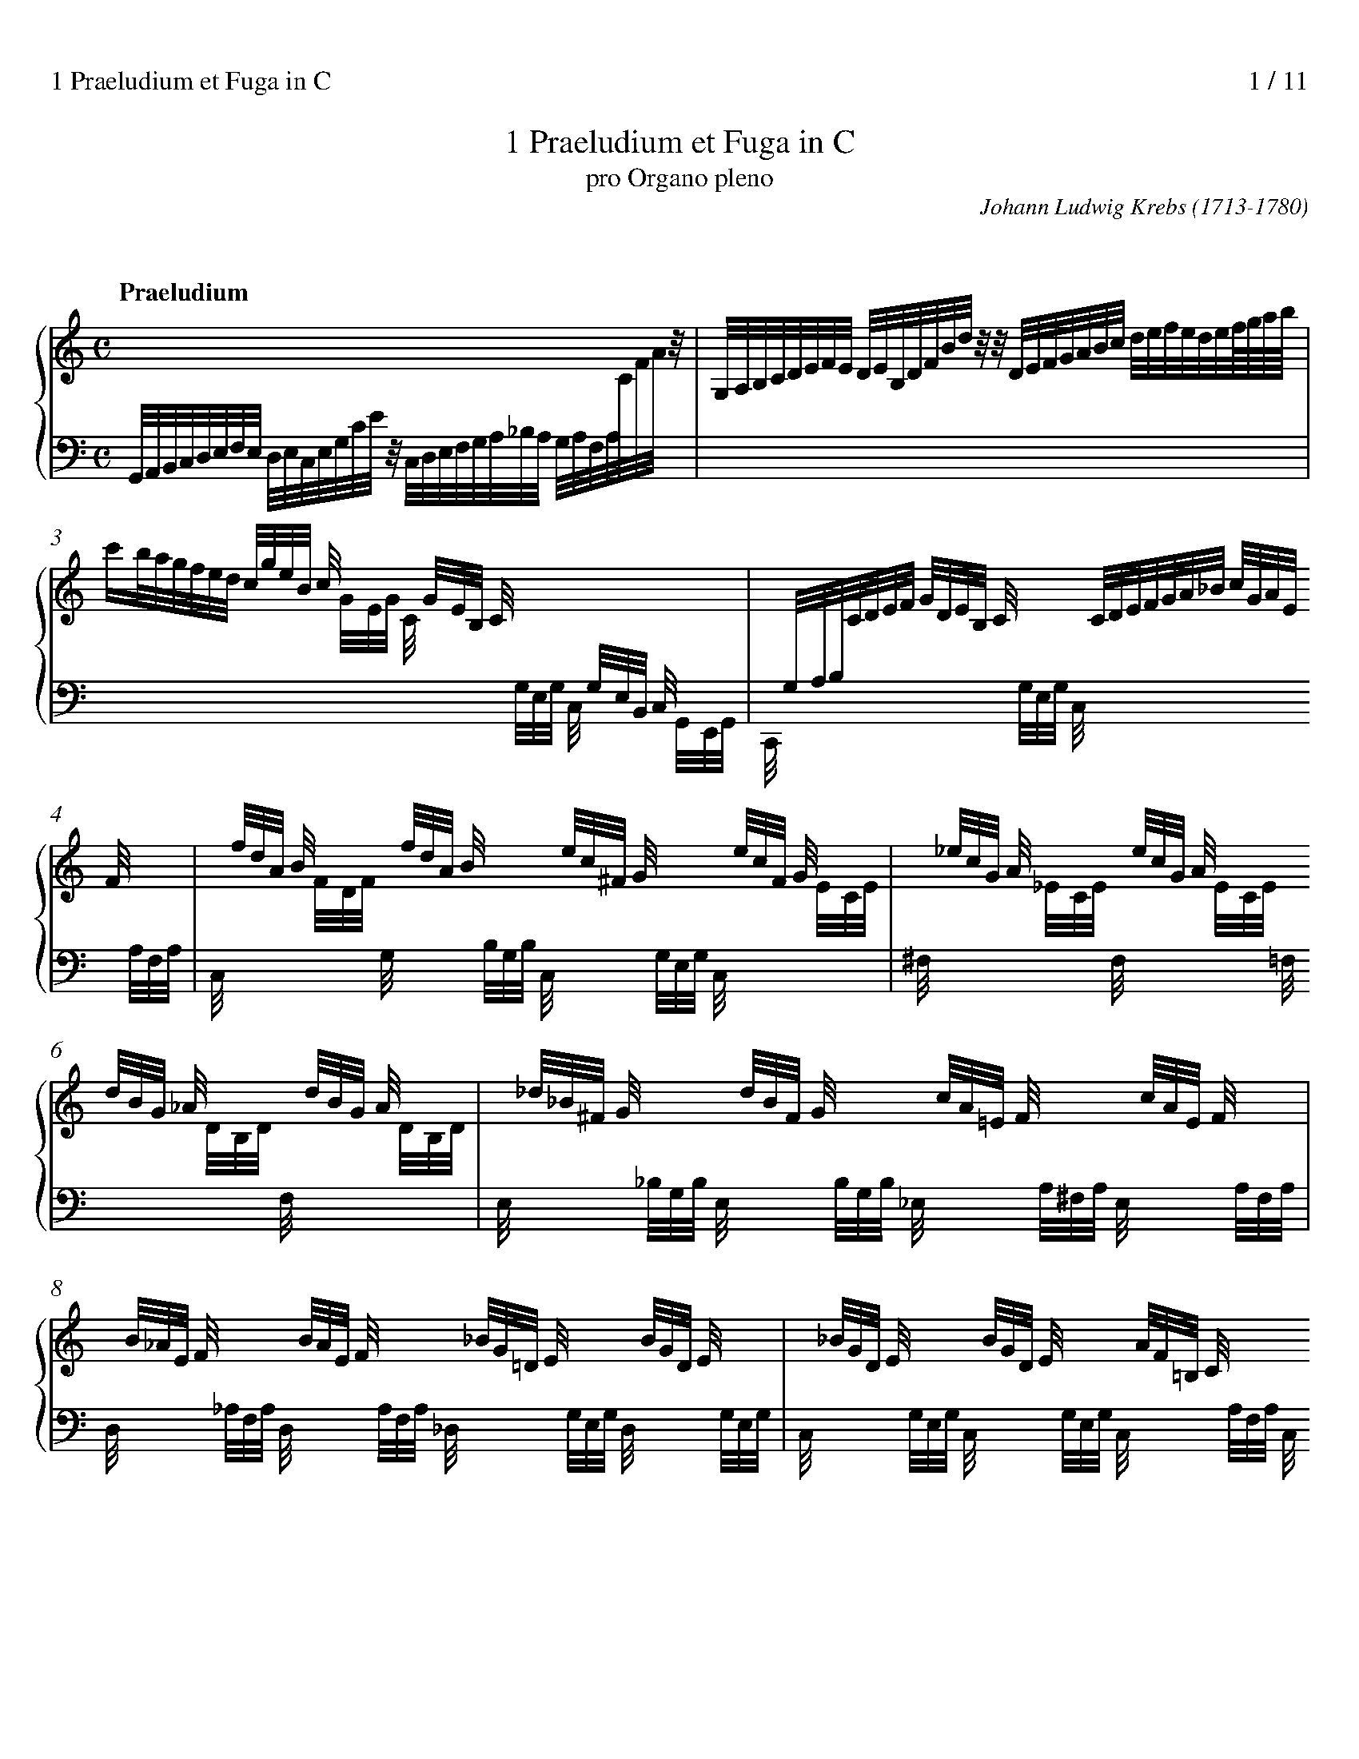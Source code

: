 % version for abcm2ps-8.x.x 2014/09/06
%%titlespace 0.0cm
%%composerspace 0.0cm
%%sysstaffsep 1cm
%%leftmargin 0.8cm
%%rightmargin 0.8cm
%%partsfont Times-Bold 15.0
%%measurenb 0
%%continueall 1
%%stretchlast 1
%%splittune 1
%%staffnonote 0
%%header "1 Praeludium et Fuga in C		$P / 11"

X:1
T:1 Praeludium et Fuga in C
T:pro Organo pleno
C:Johann Ludwig Krebs (1713-1780)
K:C

X:2
T:
%%maxshrink 0.7
M:C
L:1/8
%%staves {(1 2) 3} P
K:C
V:1 clef=treble
%%scale 0.77
P:Praeludium
x8 |
V:2
Z10|
V:3 clef=bass
G,,//A,,//B,,//C,//D,//E,//F,//E,//
 [V:3 stem=down]D,//E,//C,//E,//G,//C//E//z// 
C,//D,//E,//F,//G,//A,//_B,//A,//
 G,//A,//F,//A,//[I:staff 1]C//F//A//z// |
V:P clef=bass
Z10|
V:1
G,//A,//B,//C//D//E//F//E// D//E//B,//D//F//B//d//z// 
z//D//E//F//G//A//B//c// d//e//f//e//d//e//f///g///a///b/// |
V:3
x8 |
V:1	% mes 3
c'/b//a//g//f//e//d// [V:1 stem=up]c//g//e//B// c//x3// 
x//G//E//B,// C//x3// [I:staff 2]x//G,//E,//B,,// C,//x3// |
x//G,//A,//B,//[I:staff 1]C//D//E//F// G//D//E//B,// C//x3// 
x//C//D//E//F//G//A//_B// c//G//A//E// F//x3// |
V:3
[I:staff 1][V:3 stem=down]x3 x//G//E//G// C//x3// 
[I:staff 2]x//G,//E,//G,// C,//x3// x//G,,//E,,//G,,// |
C,,//x3// x2 x//G,//E,//G,// C,//x3// x2 x//A,//F,//A,// |
V:1	% mes 5
x//f//d//A// B//x3// x//f//d//A// B//x3// 
x//e//c//^F// G//x3// x//e//c//F// G//x3// |
x//_e//c//G// A//x3// x//e//c//G// A//x3// 
x//d//B//G// _A//x3// x//d//B//G// A//x3// |
V:3
C,//x3// [I:staff 1]x//F//D//F// [I:staff 2]G,//x3// x//B,//G,//B,//
C,//x3// x//G,//E,//G,// C,//x3// [I:staff 1]x//E//C//E// |
[I:staff 2]^F,//x3// [I:staff 1]x//_E//C//E// [I:staff 2]F,//x3//
[I:staff 1]x//E//C//E// [I:staff 2]=F,//x3// [I:staff 1]x//D//B,//D//
[I:staff 2]F,//x3// [I:staff 1]x//D//B,//D// |
% (2)	% mes 7
V:1
x//_d//_B//^F// G//x3// x//d//B//F// G//x3//
x//c//A//=E// F//x3// x//c//A//E// F//x3// |
x//B//_A//E// F//x3// x//B//A//E// F//x3//
x//_B//G//=D// E//x3// x//B//G//D// E//x3// |
V:3
[I:staff 2]E,//x3// x//_B,//G,//B,// E,//x3// x//B,//G,//B,//
_E,//x3// x//A,//^F,//A,// E,//x3// x//A,//F,//A,// |
D,//x3// x//_A,//F,//A,// D,//x3// x//A,//F,//A,//
_D,//x3// x//G,//E,//G,// D,//x3// x//G,//E,//G,// |
V:1	% mes 9
x//_B//G//D// E//x3// x//B//G//D// E//x3// x//A//F//=B,//
C//x3// x//A//F//B,// C//x3// |
x//F//D//A,// B,//x3// x//G//B//d//f//B//d//G//
e//d//c//B//c//G//E//C// x2 |
V:3
C,//x3// x//G,//E,//G,// C,//x3// x//G,//E,//G,// C,//x3//
x//A,//F,//A,// C,//x3// x//A,//F,//A,// |
C,//x3// x//G,//B,//D// F//x3// x3 G,//E,//C,//G,,//E,,//G,,//C,,//z// |
V:1 stem=auto	% mes 11
Z11|
V:2
Z11|
V:3 stem=auto
Z11|
V:P
MCC, z2C,/E,/D,/F,/ E,/G,/F,/A,/ |G,/C/C, zC G,/C/B,/C/ G,/C/E,/G,/ |
C,/C/_B,/C/ A,/C/F,/A,/ C,/=B,/A,/B,/ F,/B,/D,/F,/ |
% (3)	% mes 15
G,,/G,/^F,/G,/ =F,/G,/E,/F,/ D,/F,/E,/F,/ D,/E,/C,/D,/ |
B,,/D,/C,/D,/ B,,/C,/A,,/B,,/ G,,/B,,/A,,/C,/ B,,/D,/C,/E,/ |
D,/G,/G,, zG, D,/G,/^F,/G,/ D,/G,/B,,/D,/ |
G,,/G,/F,/G,/ E,/G,/^C,/E,/ A,,/A,/^G,/A,/ E,/A,/C,/E,/ |
A,,/A,/G,/A,/ F,/G,/E,/F,/ D,/F,/E,/F,/ D,/E,/C,/D,/ |
%
B,,/G,/F,/G,/ E,/F,/D,/E,/ C,2 zC |
A,//C//A,//C//A,//C//A,//C// F,//A,//F,//A,//F,//A,//F,//A,//
D,//F,//D,//F,//D,//F,//D,//F,// B,,//D,//B,,//D,//B,,//D,//B,,//D,// |
G,,2-G,,/F,/E,//F,//D,/ E,/C,/G,/E,/ C/G,/A,/E,/ |
V:1	% mes 22
z8 |z/G/A/B/ c/d/e/f/g4- |g6z2|[Ac]4-[Ac]/A,/D/^F/ A/D/F/A/ |
V:2	%clef=auto
z8 |z4 z/d/e/B/c2-|c6z2|E4 D/x3/x2 |
V:3 clef=bass
z8 |z4 z2 [K: clef=treble]z/F/G/D/|E4-E/G,/C/E/ G/C/E/G/ |
[K: clef=bass]z/A,,/C,/E,/ A,/C,/E,/A,/[A,,D,-]4|
V:P
^F,/D,/G,/D,/ =F,/B,,/D,/G,,/ E,/C,/A,/F,/ G,G,, |
C,8 |z/B,/C/F,/ G,/D,/E,/B,,/ C,2B,,2|A,,2G,,2^F,,2E,,2 |
V:1	% mes 26
[Ad-]4 [Bd]/B,/D/^F/ B/D/F/B/ |[Bd]4-[Bd]/B,/E/^G/ B/E/G/B/ |
[Ac]4-[Ac]/f/e/f/ A/c/B/A/ |[G-B]4[Gc]/G/e/c/ f/c/g/c/ |
V:2
^F4- F/x3/ x2 |E4- E/x3/ x2 |
E4DA,FD|D4 Cz z2|
V:3
D,/A,,/D,/^F,/ A,/D,/F,/A,/ [B,,D,F,]4 |z/B,,/E,/^G,/ B,/E,/G,/B,/ [B,,E,G,]4 |
z/A,/^G,/A,/ E,/=G,/F,/E,/ F,4- |F,/F,/E,/F,/ G,,/B,,/D,/F,/ E,G,A,_B,|
V:P
D,,2C,2B,,2A,,2|^G,,2^F,,2E,,2E,2|A,,2C,2D,2D,,2|G,,2G,2C,_B,,A,,G,,|
% (3)
V:1	% mes 30
[fa]4- [fa]/F/_B/F/ e/B/f/B/ |[eg]4-[eg]/E/^c/A/ d/A/e/A/ |
[df]4-[df]/D/B/G/ c/G/d/G/ |e4 z/d/e/^f/ g/a/b/g/ |
V:2
c4_Bzz2 |_B4 Az z2 |A4 Gz z2 |z/G/A/B/ c/d/e/c/ A2zG |
V:3
C/C,/F,/A,/ C/F,/A,/C/ D,F,G,A, |_B,/_B,,/E,/G,/ B,/^C,/E,/G,/ C,E,F,G, |
A,/A,,/D,/F,/ A,/D,/F,/A,/ B,,D,E,F, |G,C [K: clef=treble]EG ^FA D2 |
V:P
F,,2A,,2 _B,,A,,G,,F,, |E,,2G,,2 A,,G,,F,,E,, |
D,,2F,,2 G,,F,,E,,D,, |C,,2C,4B,,2-|
V:1	% mes 34
c'4b4 |a4g4 |f4e4- |e/g/^f/e/ f/g/e/f/ ^d/f/e/f/ B/d/^c/B/ |
V:2
ecf4e2- |e2d4c2- |c2B2[Gc-]4 |[Ac]2cBA2z^F |
V:3
z/C/D/E/ F/G/A/C/ D/B,/C/D/ E/F/G/B,/ |C/A,/B,/C/ D/E/F/A,/
[K: clef=bass]B,/G,/A,/B,/ C/D/E/G,/ |
A,/F,/G,/A,/ B,/C/D/G,/ E/G,/C/E/ [K: clef=treble]G/C/E/G/ |C2AG^F2z^D|
V:P
B,,2A,,4G,,2- |G,,2F,,4E,,2- |E,,2D,,2C,,2B,,2 |A,,2A,2B,B,,B,A, |
V:1	% mes 38
e/B/PB//A//B/ e/B/^f/B/ g/f/e/^d/ e/g/B/=d/ |
^c/e/d/e/ A/c/PB/A/ d/A/PA//G//A/ d/A/e/A/ |
f/e/d/^c/ d/f/A/=c/ B/d/c/d/ G/B/PA/G/ |
c/G/PG//F//G/ c/G/d/G/ e/c/g/e/ c'/e/d/c/ |
V:2
E2E^DE2zG |G2zED2D^C |D2zFF2zD |C2CB,C2z2 |
V:3
B,2 [K: clef=bass]B,[A,B,][G,B,]2zE |E2z^CA,2A,[G,A,] |
[F,A,]2zDD2zB, |G,2G,[F,G,][E,G,]2z2|
V:P
G,G,,G,^F, E,F,G,E, |A,A,,A,G, F,F,,F,E, |
D,E,F,D, G,G,,G,F, |E,E,,E,D, C,2_B,,2 |
% (4)
V:1	% mes 42
f4d/_B/f/d/ _b/d/c/B/ |e4 ^c/A/e/c/ a/c/=B/A/ |
d4B/G/d/B/ g/B/A/G/ |cgc_B Aadc |
V:2
[Ac]4x4 |[G_B]4x4 |[FA]4x4 |C2 G/F/G/E/ F2 A/G/A/^F/ |
V:3
z/F,/A,/C/ F/A,/C/F/-[F,_B,DF]4 |
z/E,/G,/_B,/ E/G,/B,/E/- [E,A,^CE]4 |
z/D,/F,/A,/ D/F,/A,/D/- [D,G,B,D]4 |
[E,G,]2 C4 D2- |
V:P
A,,2F,,2_B,,2A,,2 |G,,2E,,2A,,2G,,2 |
F,,2 D,,2 G,,2 F,,2 |E,,2E,/D,/E,/C,/ F,F,, ^F,/E,/F,/D,/ |
V:1	% mes 46
Bbed cc'f2- |f/a/g/a/ d/f/e/d/ e/g/f/g/ c/e/d/c/ |
d/f/e/f/ B/d/c/B/ c/_e/d/e/ A/c/B/A/ |B/d/c/d/ G/B/A/G/ A/c/B/c/ ^F/A/G/F/ |
V:2
G2B/A/B/^G/ A2c/B/c/A/ |B2zG G2z^F |
G2zD _E2zE |D2zD D2zD |
V:3
D2E4F2 |D2zB, C2z[A,D] |
[B,D]2zG, [^F,A,]2z[F,C] |[G,B,]2zB, [^F,A,]2z[A,C] |
V:P
G,G,, ^G,/^F,/G,/E,/ A,A,, A,/=G,/A,/=F,/ |G,2zG,, G,2zG,, |
G,2zG,, G,2zG,, |G,2zG,, G,2zG,, |
V:1	%mes 50
G/D/G/B/ d/G/B/d/ [e^g]4 |a4- [^fa]4 |
^g/b/a/b/ e/g/^f/e/ a/e/Pe//d//e/ a/e/b/e/ |
c'/b/a/^g/ a/c'/e/=g/ ^f/a/g/a/ d/f/e/d/ |
V:2
D2z2[Bd]4 |[ce]4 [c^d]4 |[Be]2zB A2z^G |A2zA A2zA |
V:3
[G,B,]2z2 z/B,,/E,/^G,/ B,/E,/G,/B,/ |
A,/E,/A,/C/ E/A,/C/E/ A,/^D,/^F,/A,/ C/F,/A,/C/ |
B,2z^G E2zD |E2z^C D2z^F |
V:P
G,2F,2E,4 |E,,8 |E,E,,E,D, C,C,,C,B,, |A,,B,,C,A,, D,D,,D,C, |
% (5)
V:1	% mes 54
g/d/Pd//c//d/ g/d/a/d/ b/a/g/^f/ g/b/d/=f/ |
e/g/f/g/ c/e/d/c/ f/c/Pc//_B//c/ f/c/g/c/ |
a8 |g8 |
V:2
G2G^F G2zG |G2zG F2FE |
F/g/f/e/ f/e/d/^c/ d4- |d/f/e/d/ e/d/^c/B/ c4 |
V:3
D2DC D2zD |C2zE C2C_B, |
A,_B,CA, [K: clef=treble]_B,/=c/_B/A/ B/A/G/F/ |
E4-E/_B/A/G/ A/G/F/E/ |
V:P
B,,B,B,,A,, G,,A,,B,,G,, |C,C,,C_B, A,A,,A,G, |
F,G,A,F, _B,,C,D,B,, |E,F,G,E, A,2A,,2 |
V:1	%mes 58
f8 |_e8 |d4 c4 |c4- c4 |
V:2
z/e/d/^c/ d/=c/B/A/ B4 |z/d/c/B/ c2-c4 &
z2 z/_B/_A/G/[^F=A]4 |
z/c/B/A/B2x4 &
G2-G/A/G/F/[EG]4 |z/_B/A/G/ A2-[_E^FA]4 &
z2z/G/^F/E/x4 |
V:3
D4- D/_A/G/F/ G/F/_E/D/ |[K: clef=bass]C4- C/C,/_E,/^F,/ A,/F,/A,/C/ |
B,2z2z/C,/E,/G,/ C/E,/G,/C/ |^F,4- F,/A,,/C,/_E,/ F,/C,/E,/F,/ |
V:P
D,2D,,2G,,4- |G,,8- |G,,8- |G,,8- |
V:1	% mes 62
B/d/c/d/ G/B/A/G/ c/G/PG//F//G/ c/G/d/G/ |
e/c/g/e/ c'f e2!trill!d2 |
c/G/A/B/ c/d/e/f/ g4- |gzz2 z4 ||
V:2
[DG]2zD C2CB, |C2zF G2F2 |E2z2 z/d/e/B/ c2- |czz2 z4 ||
V:3
G,2zB, G,2G,F, |G,2zC- CC2B, |[G,C]2z2 z2z/^F/G/D/ |Ezz2 z4 ||
V:P
G,,G,,G,F, E,E,,E,D, |C,2zA, G,2G,,2 |
C,2z2z4 |z/B,/C/^F,/ G,/D,/E,/B,,/ C,C,,z2 ||

X:3
T:
M:12/8
L:1/8
%%staves {1 2 3} P
%%maxshrink 0.78
K:C
V:1
%%scale 0.77
P:Fuga à 4
z12 |z12 |z12 |GGG GBA GB/G/dPd3 |
V:2
CCC CED CE/C/G PG3 |AGA F/G/E/F/D GFG E/F/D/E/C |
E2^F GFE DCB, CA,D |B,/C/D/C/B,/A,/ B,G,D B,G,z zBA |
V:3
z12 |z12 |z12 |z12 |
V:P
z12 |z12 |z12 |z12 |
V:1	% mes 5
ede c/d/B/c/A dcd B/c/A/B/G |A2B cBA GFE FDG |E2F GcB c3- cB/A/B- |
V:2
^GA/G/^F/E/ AEC F=G/F/E/D/ GDB, |CFD ECF B,G,C- CB,/A,/B, |
CG,D EGF E3- ED/C/D |
V:3
z12 |z12 |z12 |
V:P
z12 |z12 |C,C,C, C,E,D, C,E,/C,/G, PG,3 |
V:1	% mes 8
B2E A3- A2D G3- |GcA- ADG- G3- G2^F |GAB E2A D2G- G^F/E/F |
V:2
CB,C A,/B,/G,/A,/F, G,A,B, G,/A,/F,/G,/E, |
C3 B,A,G, B,C/B,/A,/G,/ !trill!A,3 |B,CD ^C2D B,2C DA,D- |
V:3
z12 |z12 |z12 |
V:P
A,G,A, F,/G,/E,/F,/D, G,F,G, E,/F,/D,/E,/C, |
E,2^F, G,F,E, D,C,B,, C,A,,D, |
G,,2G,- G,^F,/E,/F,- F,E,/D,/E, D,2D,, |
% (2)
V:1	% mes 11
G^FG AGA D2z zdc- |cB2 A2-A/B/ ce/B/c A^GA |A3G^FG EAG G2A |
V:2
D2^C- C2=C- CB,/A,/B, B,G^F |D2G- G^F/E/F/^G/ AGA ED[CE] |
^FEF DC[B,D] C2D EDC |
V:3
z6 G,G,G, G,B,A, |
G,B,/G,/D PD3 EDE C/D/B,/C/A, |
DCD B,/C/A,/B,/G, A,2B, CB,A, |
V:P
_E,,2=E,, F,,2^F,, G,,3 zG,D, |G,,2G, D,C,B,, A,,2z A,,E,A, |
D,2z G,,3- G,,2F,, E,,2F,, |
V:1	% mes 14
zdc d3- dc/B/A/G/ ^FDG- |G3- G2^F GB/A/B ^cAd |
Bdg Acf- fed GcB |
V:2
D2G AG/F/E/D/ E3 D3- |DE/D/C/B,/ A,ED D2G E2A |
G2G F2F G2A E2G |
V:3
G,F,E, F,D,G, G,2C A,^F,G, |
B,C/B,/A,/G,/ CA,C B,D/C/D A,^CD- |
DC/B,/C- CB,/A,/B, C2C CG,F |
V:P
B,,2C,- C,2B,, C,2C,, C,2B,, |
E,D,C, D,C,D, G,,2G,- G,F,/E,/F,- |
F,E,/D,/E,- E,D,/C,/D, C,2F, G,2G,, |
V:1	% mes 17
ccc ced ce/c/g Pg3 |aga f/g/e/f/d gfg e/f/d/e/c |
e2^f gfe dcB cAd |
V:2
GEF G2F E2D EGF |ED^C AGF D=CB, GFE |
GcA D2G DE/^F/G- GF/E/F |
V:3
ECD E2G, A,2B, CED |^CB,A, D3 B,A,G, =C3 |C3 B,2C B,3 A,3 |
V:P
C,2z z3 z6 |z12 |z12 |
% (3)
V:1	%mes 20
BGc AFB ^GEe dEc |B2B- B/^G/A/c/e/=G/ ^FA2- A/F/G/B/d/=F/ |
EG2- G/E/F/A/c/E/ F/E/F/B/d/f/ e/d/c/B/A/G/ |
V:2
=FE/D/E- ED/C/D- D/C/D/B,/C/A,/ B,/A,/B,/^G,/A,/^F,/ |
^G,E^GE2E D2^F D2D |C2E C2C B,2G G2E |
V:3
G,3F,3E,6- |E,/E,/^G,/B,/D/B,/ C2C- C/D,/^F,/A,/C/A,/ B,2B,- |
B,/C,/E,/G,/B,/G,/ A,2_A, G,2B, CEC- |
V:P
z12 |z12 |z12 |
V:1	% mes 23
^FG2- GF/E/F GBA GGG |GdB- BGA ce/c/g z3 |
Ad/A/^f z3 z/c/B/A/G/=F/ E/G/A/B/c |
V:2
D3/C/D/B,/C2- C/C/ B,DC B,DC |B,GG- GE^F G2z E/=F/D/E/C |
^F2z D/E/C/D/B, C2D EDC |
V:3
C/C/B,/A,/B,/G,/ A,D,2 G,G,G, G,B,A, |
G,B,/G,/D PD3 EDE C/D/B,/C/A, |
DCD B,/C/A,/B,/G, A,2B, CB,A, |
V:P
z12 |z12 |z12 |
V:1	% mes 26
B/d/e/f/g/c/ A/g/f/e/f- feB c2G/B/ |
cGe- ed/c/d [Ac]z c/e/ agf |[GB]z B/d/ gfe g2a B2c |
V:2
D2C- C2B, C2D E2z |zEc- cB/A/B Ezz c2d |Dzz cBc cBc G2G- |
V:3
G,F,E, F,D,G, G,2z z/E,/C/E/z |zC^F GDG A,/C/E/A/z =FGA |
G,/B,/D/G/z G3G2D D2C |
V:P
z6 C,C,C, C,E,D, |C,E,/C,/G, PG,3 A,G,A, F,/G,/E,/F,/D, |
G,F,G, E,/F,/D,/E,/C, E,2^F, G,F,E, |
% (4)
V:1	% mes 29
Bc/B/A/G/ A2-A/G/ G/d/g/f/e/d/ z/^c/e/c/B/A/ |
z/d/f/e/d/c/ z/B/d/B/A/G/ z/c/B/c/d/c/ z/c/B/c/d/c/ |
^f/g/f/g/^c/d/ ^F/G/F/G/^C/D/ =c/B/A/G/F/E/ D/=C/B,/A,/G,/^F,/ |
V:2
G3- G2^F D2z A2z |A2z G2z G2z G2z |A2z D2z D2z z3|
V:3
DE/D/C/B,/ ECD B,2z E2z|D2z D2z C2z C2z |C2z [A,C]2z [^F,A,]2z z3 |
V:P
D,C,B,, C,A,,D, G,,2z G,2z |F,2z F,,2z E,,2z _E,,2z |
D,,3- D,,3 D,2z C,2z |
V:1	% mes 32
G,/B,/D/G/B//d//g/ zBA GGG GBA |
GB/G/d Pd3 ede c/d/B/c/A |dcd B/c/A/B/G A2B cBA |
V:2
z3 zDD DD/B,/C/A,/ B,/D,/G,/B,/D/^F/ |
G/^F/G/E/F/D/ G/G,/B,/D/G/F/ ^G/B/E/F/G/E/ A/A,/C/E/=G/E/ |
^F/A/D/E/F/D/ G/G,/B,/D/=F/E/ F/G/F/D/G/F/ E/F/D/E/C/D/ |
V:3
z3 zG,[^F,C] [G,B,]zz z3 |z12 |z12 |
V:P
B,,2G,, D,2D,, G,,zz z3 |z12 |z12 |
V:1	% mes 35
GFE FDG- GCF- F=B,E- |EA,D- D/E/D/^C/D/B,/ CE2- E/F/_E/D/E/^C/ |
DG2- G/_B/A/G/F/E/ F=B2- B/d/c/B/A/^G/ |
V:2
B,/C/A,/B,/C- C/C/B,/A,/B,/G,/ A,/_B,/A,/G,/A,/F,/ G,/A,/G,/F,/G,/E,/ |
F,/G,/F,/E,/F,/D,/ E,F,G,- G,/A,/G,/F,/G,/E,/ F,G,A, |
_B,/C/B,/A,/B,/G,/ A,=B,^C D/E/D/=C/D/B,/ CDE |
V:3
z12 |z12 |z12 |
V:P
z12 |z12 |z12 |
% (5)
V:1	% mes 38
Adf- f/f/e/d/c/B/ c/e/^G/A/B/G/ A/c/E/^F/G/E/ |
A/c/^F/^G/A/F/ G/E/B/G/e- e/A/B/^c/d/e/ =f/g/e/f/d- |
d/G/A/B/c/d/ e/f/d/e/c A/e/^d/e/^f- f/B/c/B/e- |
V:2
F/G/F/E/D/C/ B,/D/^G,/B,/E,/G,/ A,B,/C/D/B,/ CA,D |
C/E/A,/B,/C/A,/ B,E^G A=GA DE=F |
GFG CDE EA,A G^FE/F/ |
V:3
z12 |z12 |z12 |
V:P
z6 A,,A,,A,, A,,C,B,, |A,,C,/A,,/E, PE,3 F,E,F, D,/E,/C,/D,/B,, |
E,D,E, C,/D,/B,,/C,/A,, C,2^D, E,=D,C, |
V:1	% mes 41
e/g/^f/e/^d/e/ ^Fed e/=f/e/=d/c- c/c/B/A/^f/A/ |
^G/E/B/G/e- e/g/^f/e/^d/f/ ezz zed |
V:2
GAB c/B/A/G/^F/A/ ^GBE ^F2A, |
B,^G,A,/^F,/ =G,/B,/A,/G,/F,/A,/ G,E/^F/G/A/ B-B/BA/ |
V:3
z12 |z6 E,E,E, E,G,^F, |
V:P
B,,A,,G,, A,,^F,,B,, E,^G,A, ^D,2D, |=D,2C, B,,2B,, E,,G,,^F,, G,,E,,B,, |
V:1	% mes 43
eBA G3/B/^G/e/- e/eee/ z/ddd/- |d/ddd/ z/ccc/ z/A/^F/dd/ c2d |
e2f e2d [Ac]2z [Ace]2z |
V:2
GE^D E/D/E^G AGA ^FE=D |G^FG EDC D2E E2D |^GA2 G3 E2z x3|
V:3
E,G,/E,/B, PB,3 CB,C A,/B,/G,/A,/^F, |B,A,B, G,/A,/^F,/G,/E, F,2^G, A,=G,=F, |
E,D,C, D,B,,E, A,,/C,/E,/A,/^G,/A,/ C/A,/G,/A,/G,/A,/ |
V:P
E,,E,^F, E,E,,E, A,E,A,, D,D,,z |G,D,G,, C,C,,z C,2B,, A,,2B,, |
C,2D, E,2E,, A,,2z A,2z |
% (6)
V:1	% mes 46
[EAc]2z [D^FAc]2z [DGB]2z [DGBd]2z |[DGB]2z [CEG_B]2z [CFA]2z [CFAc]2z |
[CFA]2z [CFAc]2z [CD^FAc]2z [CDFAc]2z |
V:2
x12 |x12 |x12 |
V:3
C/B,/A,/G,/^F,/E,/ F,/E,/D,/C,/B,,/A,,/ 
G,,/B,,/D,/G,/F,/G,/ B,/G,/F,/G,/F,/G,/ |
B,/A,/G,/F,/E,/D,/ E,/D,/C,/_B,,/A,,/G,,/ 
F,,/A,,/C,/F,/E,/F,/ A,/F,/E,/F,/E,/F,/ |
F,,/A,,/C,/F,/E,/F,/ A,/F,/E,/F,/E,/F,/ 
^F,,/A,,/D,/^F,/E,/F,/ A,/F,/E,/F,/E,/F,/ |
V:P
A,,2z D,,2z G,,2z G,2z |G,,2z C,,2z F,,2z F,,2z |
_E,,2z E,,2z D,,2z D,,2z |
V:1	% mes 49
[DGB]2z [DGB]2z [DE^GB]2z [DEGB]2z |
[EA^c]2z [EAce]2z [FAd]2z [DG_Bd]2z |
[^CEA]2z z[Ad][A^c] !arpeggio![^FAd] z/D/E/^F/ G/F/G/B/d/g/ |
V:2
x12 |x12 |x3zFG Dzz D2D |
V:3
G,,/B,,/D,/G,/^F,/G,/ B,/G,/F,/G,/F,/G,/ 
^G,,/B,,/E,/^G,/F,/G,/ B,/G,/F,/G,/F,/G,/ |
A,,/^C,/E,/A,/^G,/A,/ ^C/A,/G,/A,/G,/A,/ 
D/=C/_B,/A,/=G,/F,/ B,/A,/G,/F,/E,/D,/ |
^C,/A,,/C,/E,/A,/^C/ DF,E, D,zz G,2[G,B,] |
V:P
F,,2z F,,2z E,,2z E,,2z |G,,2z G,,2z F,,2z G,,2z |
A,,2G,, F,,2A,, C,zz B,,2G,, |
V:1	% mes 52
!trill!^f3/e//d//g B/c//d//c/B/A/B/ G2z z3 |z12 |z12 |
V:2
D2D D2C B,/C/DC B,/D/G/d/^F/c/ |
B/d/c/B/A/G/ ^F/E/F/^G/A/B/ cd/c/B/c/ Azz |
Bc/B/A/B/ Gzz z/d/c/B/A/G/ !turn!g2a |
V:3
A,2G, G,2^F, G,G,G, G,B,A, |G,B,/G,/D PD3 EDE C/D/B,/C/A, |
DCD B,/C/A,/B,/G, A,2B, CB,A, |
V:P
D,C,B,, D,2D,, G,,B,,A,, G,,G,D, |G,,2B,, D,C,B,, A,,3- A,,G,,^F,, |
G,,3- G,,3/D,/B,,/D,/ ^F,,2=F,, E,,2F,, |
% (7)
V:1	% mes 55
z6 ccc ced |ce/c/g Pg3 aga f/g/e/f/d |
gfg e/f/d/e/c e2!turn!^f gfe |
V:2
B2c- cB/A/G/F/ EFD EcB |G2B c2_B A=B^c AGF |GAB GFE G2^D E2A |
V:3
G,F,E, F,D,G, G,A,F, G,G/E/F/D/ |E2[DF] EGF EDE D^CA, |
DCD CB,G, C2C B,2C |
V:P
G,,6 C,6 |C,C,C, C,E,D, ^C,B,,A,, D,A,,D,, |
B,,A,,G,, C,G,,C,, C,B,,A,, E,2^F, |
V:1	% mes 58
dcB cAd Bdg- gcf |!trill!f3e/d/e/g/^f g2c ag/=f/e/d/ |
c/e/c'/b/a/g/ z/^f/a/f/e/d/ z/g/b/a/g/=f/ z/e/g/e/d/c/ |
V:2
BAG A3 G2C c2G|F/E/F/A/G G2A B2G FAG |[EG]2z [^FA]2z [GB]2z [EG]2z |
V:3
B,CD ECD D/C/B,/A,/G, A,/G,/A,/C/B, |C2D C2C D2E C2B, |C2z D2z D2z C2z |
V:P
G,3- G,^F,/E,/F, =F,2E, F,2G, |A,2B, CB,A, G,F,E, F,D,G, |
C,2z C,2z B,,2z _B,,2z |
V:1	%mes 61
z/f/e/f/g/f/ z/f/e/f/g/f/ b/c'/b/c'/^f/g/ B/c/B/c/^F/G/ |
f/e/d/c/B/A/ G/F/E/D/C/B,/ C/E/G/c/e//g//c'/ zed |Hc2z z3 z6 |]
V:2
[FA]2z [Fc]2z [GB]2z G2z |[DG]2z z3 z3 zG[FG] |[EG]2z z3 z6 |]
V:3
C2z C2z [DF]2z [D=F]2z |B,2z z3 z3 zCB, |H[G,C]2z z3 z6 |]
V:P
A,,2z _A,,2z G,,6 |G,2z F,2z E,2C, G,2G,, |HC,,2z z3 z6 |]
